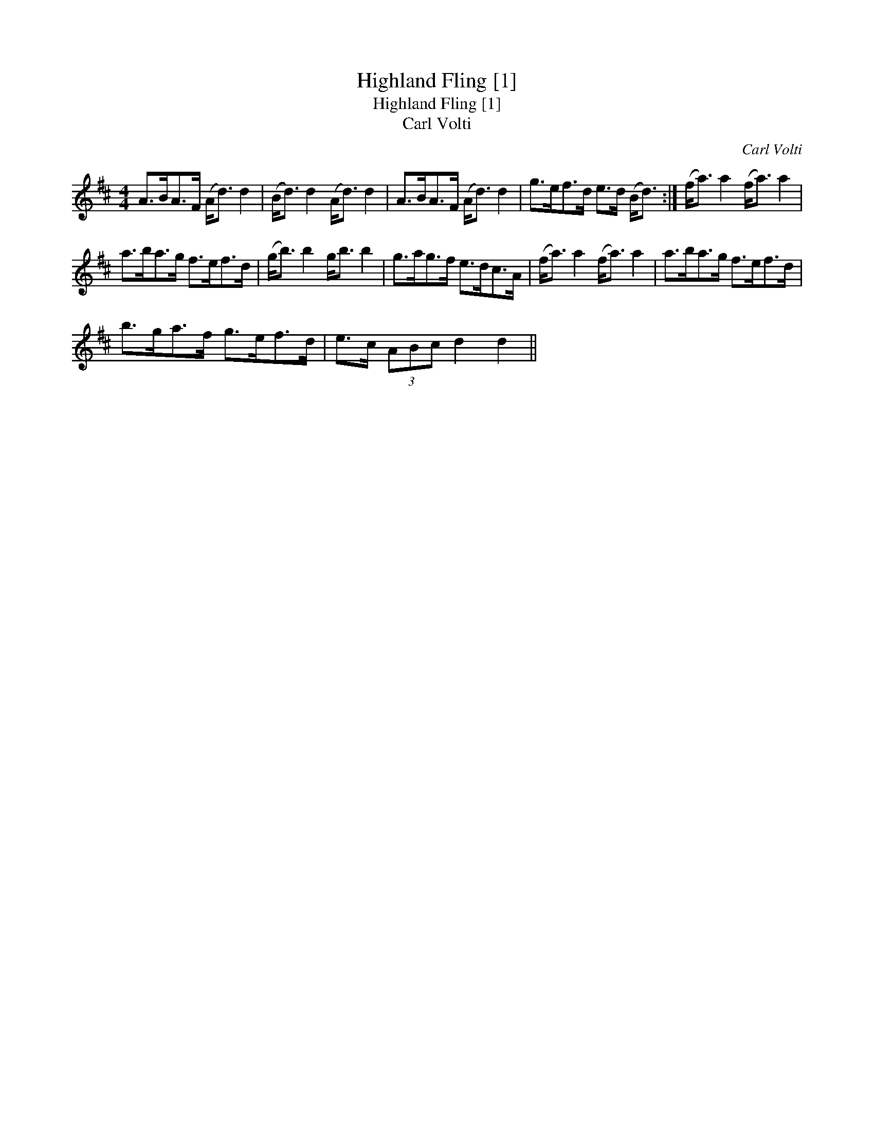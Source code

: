 X:1
T:Highland Fling [1]
T:Highland Fling [1]
T:Carl Volti
C:Carl Volti
L:1/8
M:4/4
K:D
V:1 treble 
V:1
 A>BA>F (A<d) d2 | (B<d) d2 (A<d) d2 | A>BA>F (A<d) d2 | g>ef>d e>d (B<d) :| (f<a) a2 (f<a) a2 | %5
 a>ba>g f>ef>d | (g<b) b2 g<b b2 | g>ag>f e>dc>A | (f<a) a2 (f<a) a2 | a>ba>g f>ef>d | %10
 b>ga>f g>ef>d | e>c (3ABc d2 d2 || %12

